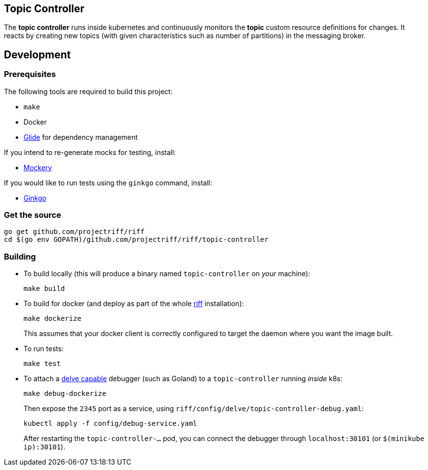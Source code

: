 == Topic Controller
The *topic controller* runs inside kubernetes and continuously monitors the *topic* custom resource
definitions for changes. It reacts by creating new topics (with given characteristics such as number of partitions)
in the messaging broker.

== Development
=== Prerequisites
The following tools are required to build this project:

- `make`
- Docker
- https://github.com/Masterminds/glide#install[Glide] for dependency management

If you intend to re-generate mocks for testing, install:

- https://github.com/vektra/mockery#installation[Mockery]

If you would like to run tests using the `ginkgo` command, install:

- http://onsi.github.io/ginkgo/[Ginkgo]

=== Get the source
[source, bash]
----
go get github.com/projectriff/riff
cd $(go env GOPATH)/github.com/projectriff/riff/topic-controller
----

=== Building
* To build locally (this will produce a binary named `topic-controller` on _your_ machine):
+
[source, bash]
----
make build
----

* To build for docker (and deploy as part of the whole https://github.com/projectriff/riff#-manual-install-of-riff[riff]
installation):
+
[source, bash]
----
make dockerize
----
This assumes that your docker client is correctly configured to target the daemon where you want the image built.

* To run tests:
+
[source, bash]
----
make test
----

* To attach a https://github.com/derekparker/delve/blob/master/Documentation/EditorIntegration.md[delve capable] debugger (such as Goland)
to a `topic-controller` running _inside_ k8s:
+
[source, bash]
----
make debug-dockerize
----
Then expose the `2345` port as a service, using `riff/config/delve/topic-controller-debug.yaml`:
+
[source, bash]
----
kubectl apply -f config/debug-service.yaml
----
After restarting the `topic-controller-...` pod, you can connect the debugger through `localhost:30101` (or `$(minikube ip):30101`).
